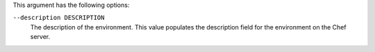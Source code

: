 .. The contents of this file may be included in multiple topics (using the includes directive).
.. The contents of this file should be modified in a way that preserves its ability to appear in multiple topics.


This argument has the following options:

``--description DESCRIPTION``
   The description of the environment. This value populates the description field for the environment on the Chef server.
